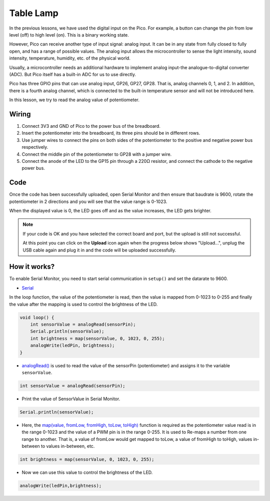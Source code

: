 Table Lamp
============

In the previous lessons, we have used the digital input on the Pico.
For example, a button can change the pin from low level (off) to high level (on). This is a binary working state.

However, Pico can receive another type of input signal: analog input.
It can be in any state from fully closed to fully open, and has a range of possible values.
The analog input allows the microcontroller to sense the light intensity, sound intensity, temperature, humidity, etc. of the physical world.

Usually, a microcontroller needs an additional hardware to implement analog input-the analogue-to-digital converter (ADC).
But Pico itself has a built-in ADC for us to use directly.

.. image:: img/pin_pic3.png

Pico has three GPIO pins that can use analog input, GP26, GP27, GP28. That is, analog channels 0, 1, and 2.
In addition, there is a fourth analog channel, which is connected to the built-in temperature sensor and will not be introduced here.

In this lesson, we try to read the analog value of potentiometer.

Wiring
-------------------------

.. image:: img/wiring_turn_the_knob.png

#. Connect 3V3 and GND of Pico to the power bus of the breadboard.
#. Insert the potentiometer into the breadboard, its three pins should be in different rows.
#. Use jumper wires to connect the pins on both sides of the potentiometer to the positive and negative power bus respectively.
#. Connect the middle pin of the potentiometer to GP28 with a jumper wire.
#. Connect the anode of the LED to the GP15 pin through a 220Ω resistor, and connect the cathode to the negative power bus.

Code
----------

Once the code has been successfully uploaded, open Serial Monitor and then ensure that baudrate is 9600, rotate the potentiometer in 2 directions and you will see that the value range is 0-1023.

When the displayed value is 0, the LED goes off and as the value increases, the LED gets brighter.

.. image:: img/table_lamp_serial.png
    :width: 600

.. note::
    If your code is OK and you have selected the correct board and port, but the upload is still not successful.

    At this point you can click on the **Upload** icon again when the progress below shows "Upload...", unplug the USB cable again and plug it in and the code will be uploaded successfully.

.. raw:: html

    <iframe src=https://create.arduino.cc/editor/sunfounder01/defb79fe-bdf8-45d9-8774-1996d05efd63/preview?embed style="height:510px;width:100%;margin:10px 0" frameborder=0></iframe>
How it works?
---------------

To enable Serial Monitor, you need to start serial communication in ``setup()`` and set the datarate to 9600.

.. code-block:: arduino
    :emphasize-lines: 3

    void setup() {
        pinMode(ledPin, OUTPUT);
        Serial.begin(9600);
    }

    
* `Serial <https://www.arduino.cc/reference/en/language/functions/communication/serial/>`_

In the loop function, the value of the potentiometer is read, then the value is mapped from 0-1023 to 0-255 and finally the value after the mapping is used to control the brightness of the LED.

.. code-block:: arduino

    void loop() {
        int sensorValue = analogRead(sensorPin);
        Serial.println(sensorValue);
        int brightness = map(sensorValue, 0, 1023, 0, 255);
        analogWrite(ledPin, brightness);
    }

* `analogRead() <https://www.arduino.cc/reference/en/language/functions/analog-io/analogread/>`_ is used to read the value of the sensorPin (potentiometer) and assigns it to the variable ``sensorValue``.

.. code-block:: arduino

    int sensorValue = analogRead(sensorPin);

* Print the value of SensorValue in Serial Monitor.

.. code-block:: arduino

    Serial.println(sensorValue);

* Here, the `map(value, fromLow, fromHigh, toLow, toHigh) <https://www.arduino.cc/reference/en/language/functions/analog-io/analogread/>`_ function is required as the potentiometer value read is in the range 0-1023 and the value of a PWM pin is in the range 0-255. It is used to Re-maps a number from one range to another. That is, a value of fromLow would get mapped to toLow, a value of fromHigh to toHigh, values in-between to values in-between, etc.

.. code-block:: arduino

    int brightness = map(sensorValue, 0, 1023, 0, 255);

* Now we can use this value to control the brightness of the LED.

.. code-block:: arduino

    analogWrite(ledPin,brightness);


